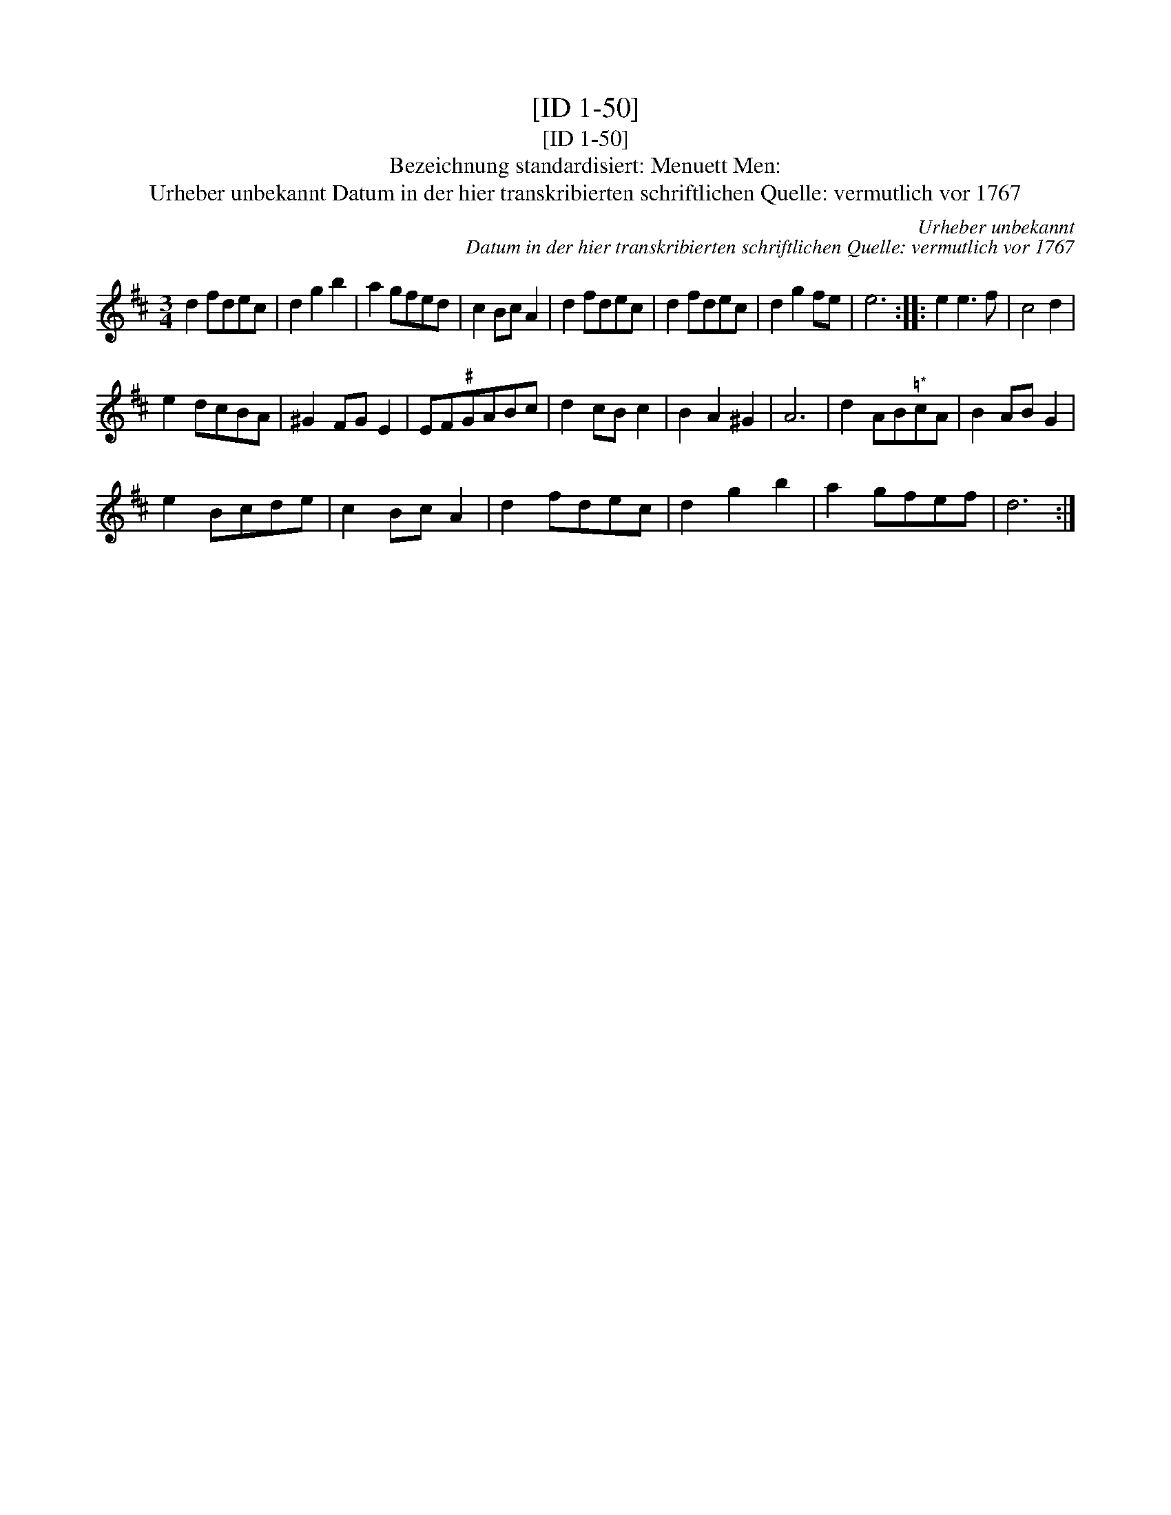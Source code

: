 X:1
T:[ID 1-50]
T:[ID 1-50]
T:Bezeichnung standardisiert: Menuett Men:
T:Urheber unbekannt Datum in der hier transkribierten schriftlichen Quelle: vermutlich vor 1767
C:Urheber unbekannt
C:Datum in der hier transkribierten schriftlichen Quelle: vermutlich vor 1767
L:1/8
M:3/4
K:D
V:1 treble 
V:1
 d2 fdec | d2 g2 b2 | a2 gfed | c2 Bc A2 | d2 fdec | d2 fdec | d2 g2 fe | e6 :: e2 e3 f | c4 d2 | %10
 e2 dcBA | ^G2 FG E2 | EF"^\201"GABc | d2 cB c2 | B2 A2 ^G2 | A6 | d2 AB"^\203*"cA | B2 AB G2 | %18
 e2 Bcde | c2 Bc A2 | d2 fdec | d2 g2 b2 | a2 gfef | d6 :| %24

